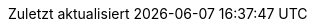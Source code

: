 :experimental:
:chapter-label:
:appendix-caption: Anhang
:example-caption: Beispiel
:figure-caption: Abbildung
:last-update-label: Zuletzt aktualisiert
:listing-caption: Snippet
:table-caption: Tabelle
:toc-title: Inhaltsverzeichnis

:idprefix:
:idseparator: -

:listing-caption: Listing

// Versions
:project-version: 1.0
